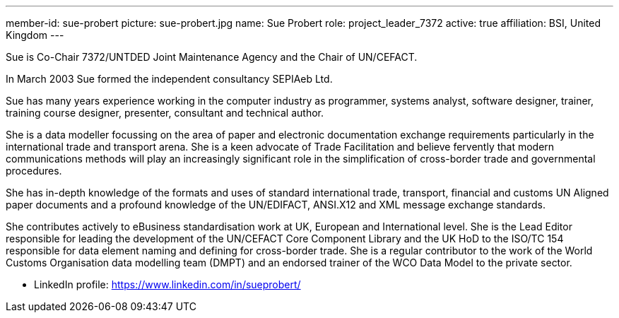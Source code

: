 ---
member-id: sue-probert
picture: sue-probert.jpg
name: Sue Probert
role: project_leader_7372
active: true
affiliation: BSI, United Kingdom
---


Sue is Co-Chair 7372/UNTDED Joint Maintenance Agency and the Chair of UN/CEFACT.

In March 2003 Sue formed the independent consultancy SEPIAeb Ltd.

Sue has many years experience working in the computer industry as programmer, systems analyst, software designer, trainer, training course designer, presenter, consultant and technical author.

She is a data modeller focussing on the area of paper and electronic documentation exchange requirements particularly in the international trade and transport arena. She is a keen advocate of Trade Facilitation and believe fervently that modern communications methods will play an increasingly significant role in the simplification of cross-border trade and governmental procedures.

She has in-depth knowledge of the formats and uses of standard international trade, transport, financial and customs UN Aligned paper documents and a profound knowledge of the UN/EDIFACT, ANSI.X12 and XML message exchange standards.

She contributes actively to eBusiness standardisation work at UK, European and International level. She is the Lead Editor responsible for leading the development of the UN/CEFACT Core Component Library and the UK HoD to the ISO/TC 154 responsible for data element naming and defining for cross-border trade. She is a regular contributor to the work of the World Customs Organisation data modelling team (DMPT) and an endorsed trainer of the WCO Data Model to the private sector.

* LinkedIn profile: https://www.linkedin.com/in/sueprobert/

